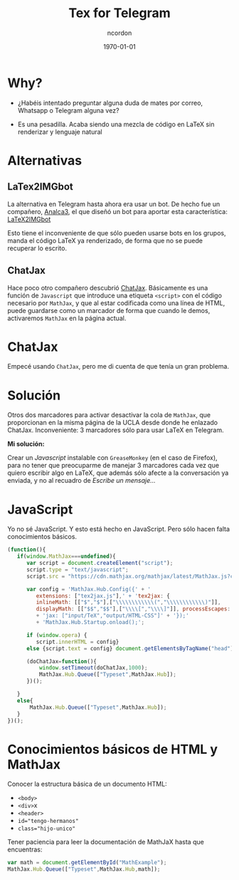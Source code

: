 #+TITLE: Tex for Telegram
#+AUTHOR: ncordon
#+STARTUP: beamer
#+STARTUP: indent
#+LATEX_CLASS: beamer
#+BEAMER_FRAME_LEVEL: 3
#+LATEX_CLASS_OPTIONS:
#+LATEX_HEADER: \setlength\parskip{1em}
#+LATEX_HEADER: \mode<beamer>{\usetheme{Madridg}\usecolortheme{rose}}
#+DESCRIPTION:
#+KEYWORDS:
#+SUBTITLE:
#+LATEX_COMPILER: pdflatex
#+DATE: \today
#+OPTIONS: toc:nil

* Why?

- ¿Habéis intentado preguntar alguna duda de mates por correo, Whatsapp o Telegram alguna vez?

- Es una pesadilla. Acaba siendo una mezcla de código en \LaTeX sin renderizar y lenguaje natural


* Alternativas

** LaTex2IMGbot

La alternativa en Telegram hasta ahora era usar un bot. De hecho
fue un compañero, [[https://github.com/analca3][Analca3]], el que diseñó un bot para aportar esta
característica: [[https://github.com/analca3/LaTeX2IMGbot][LaTeX2IMGbot]] 

Esto tiene el inconveniente de que sólo pueden usarse bots en los grupos,
manda el código \LaTeX ya renderizado, de forma que no se puede recuperar lo
escrito.


** ChatJax

Hace poco otro compañero descubrió [[http://www.math.ucla.edu/~robjohn/math/mathjax.html][ChatJax]]. Básicamente es 
una función de \texttt{Javascript} que introduce una etiqueta
\texttt{<script>} con el código necesario por \texttt{MathJax}, y que al estar
codificada como una línea de HTML, puede guardarse como un marcador de forma que
cuando le demos, activaremos \texttt{MathJax} en la página actual.


* ChatJax

Empecé usando \texttt{ChatJax}, pero me di cuenta de que tenía un gran problema.

#+ATTR_LATEX: :float t :width 7cm
[[./latex-in-telegram-unsent.png]]
#+ATTR_LATEX: :float t :width 7cm
[[./latex-in-telegram-sent.png]]


* Solución

Otros dos marcadores para activar desactivar la cola de \texttt{MathJax}, que proporcionan
en la misma página de la UCLA desde donde he enlazado ChatJax. Inconveniente: 3 marcadores 
sólo para usar \LaTeX en Telegram.

*Mi solución:* 

Crear un /Javascript/ instalable con \texttt{GreaseMonkey} (en el caso de Firefox), para no 
tener que preocuparme de manejar 3 marcadores cada vez que quiero escribir algo en \LaTeX, que
además sólo afecte a la conversación ya enviada, y no al recuadro de /Escribe un mensaje.../


* JavaScript

Yo no sé JavaScript. Y esto está hecho en JavaScript. Pero sólo hacen falta conocimientos básicos.

\tiny
#+begin_src js
(function(){
   if(window.MathJax===undefined){
      var script = document.createElement("script");
      script.type = "text/javascript";
      script.src = "https://cdn.mathjax.org/mathjax/latest/MathJax.js?config=TeX-AMS_HTML";
      
      var config = 'MathJax.Hub.Config({' + '
         extensions: ["tex2jax.js"],' + 'tex2jax: { 
         inlineMath: [["$","$"],["\\\\\\\\\\\\(","\\\\\\\\\\\\)"]],
         displayMath: [["$$","$$"],["\\\\[","\\\\]"]], processEscapes: true },' 
         + 'jax: ["input/TeX","output/HTML-CSS"]' + '});' 
         + 'MathJax.Hub.Startup.onload();';

      if (window.opera) {
         script.innerHTML = config} 
      else {script.text = config} document.getElementsByTagName("head")[0].appendChild(script);

      (doChatJax=function(){
          window.setTimeout(doChatJax,1000);
          MathJax.Hub.Queue(["Typeset",MathJax.Hub]);
      })();

   }
   else{
       MathJax.Hub.Queue(["Typeset",MathJax.Hub]);
   }
})();
#+end_src


* Conocimientos básicos de HTML y MathJax

Conocer la estructura básica de un documento HTML: 

- \texttt{<body>}
- \texttt{<div>}x
- \texttt{<header>}
- \texttt{id="tengo-hermanos"} 
- \texttt{class="hijo-unico"}

Tener paciencia para leer la documentación de MathJaX hasta que encuentras:

#+begin_src js
var math = document.getElementById("MathExample");
MathJax.Hub.Queue(["Typeset",MathJax.Hub,math]);
#+end_src

